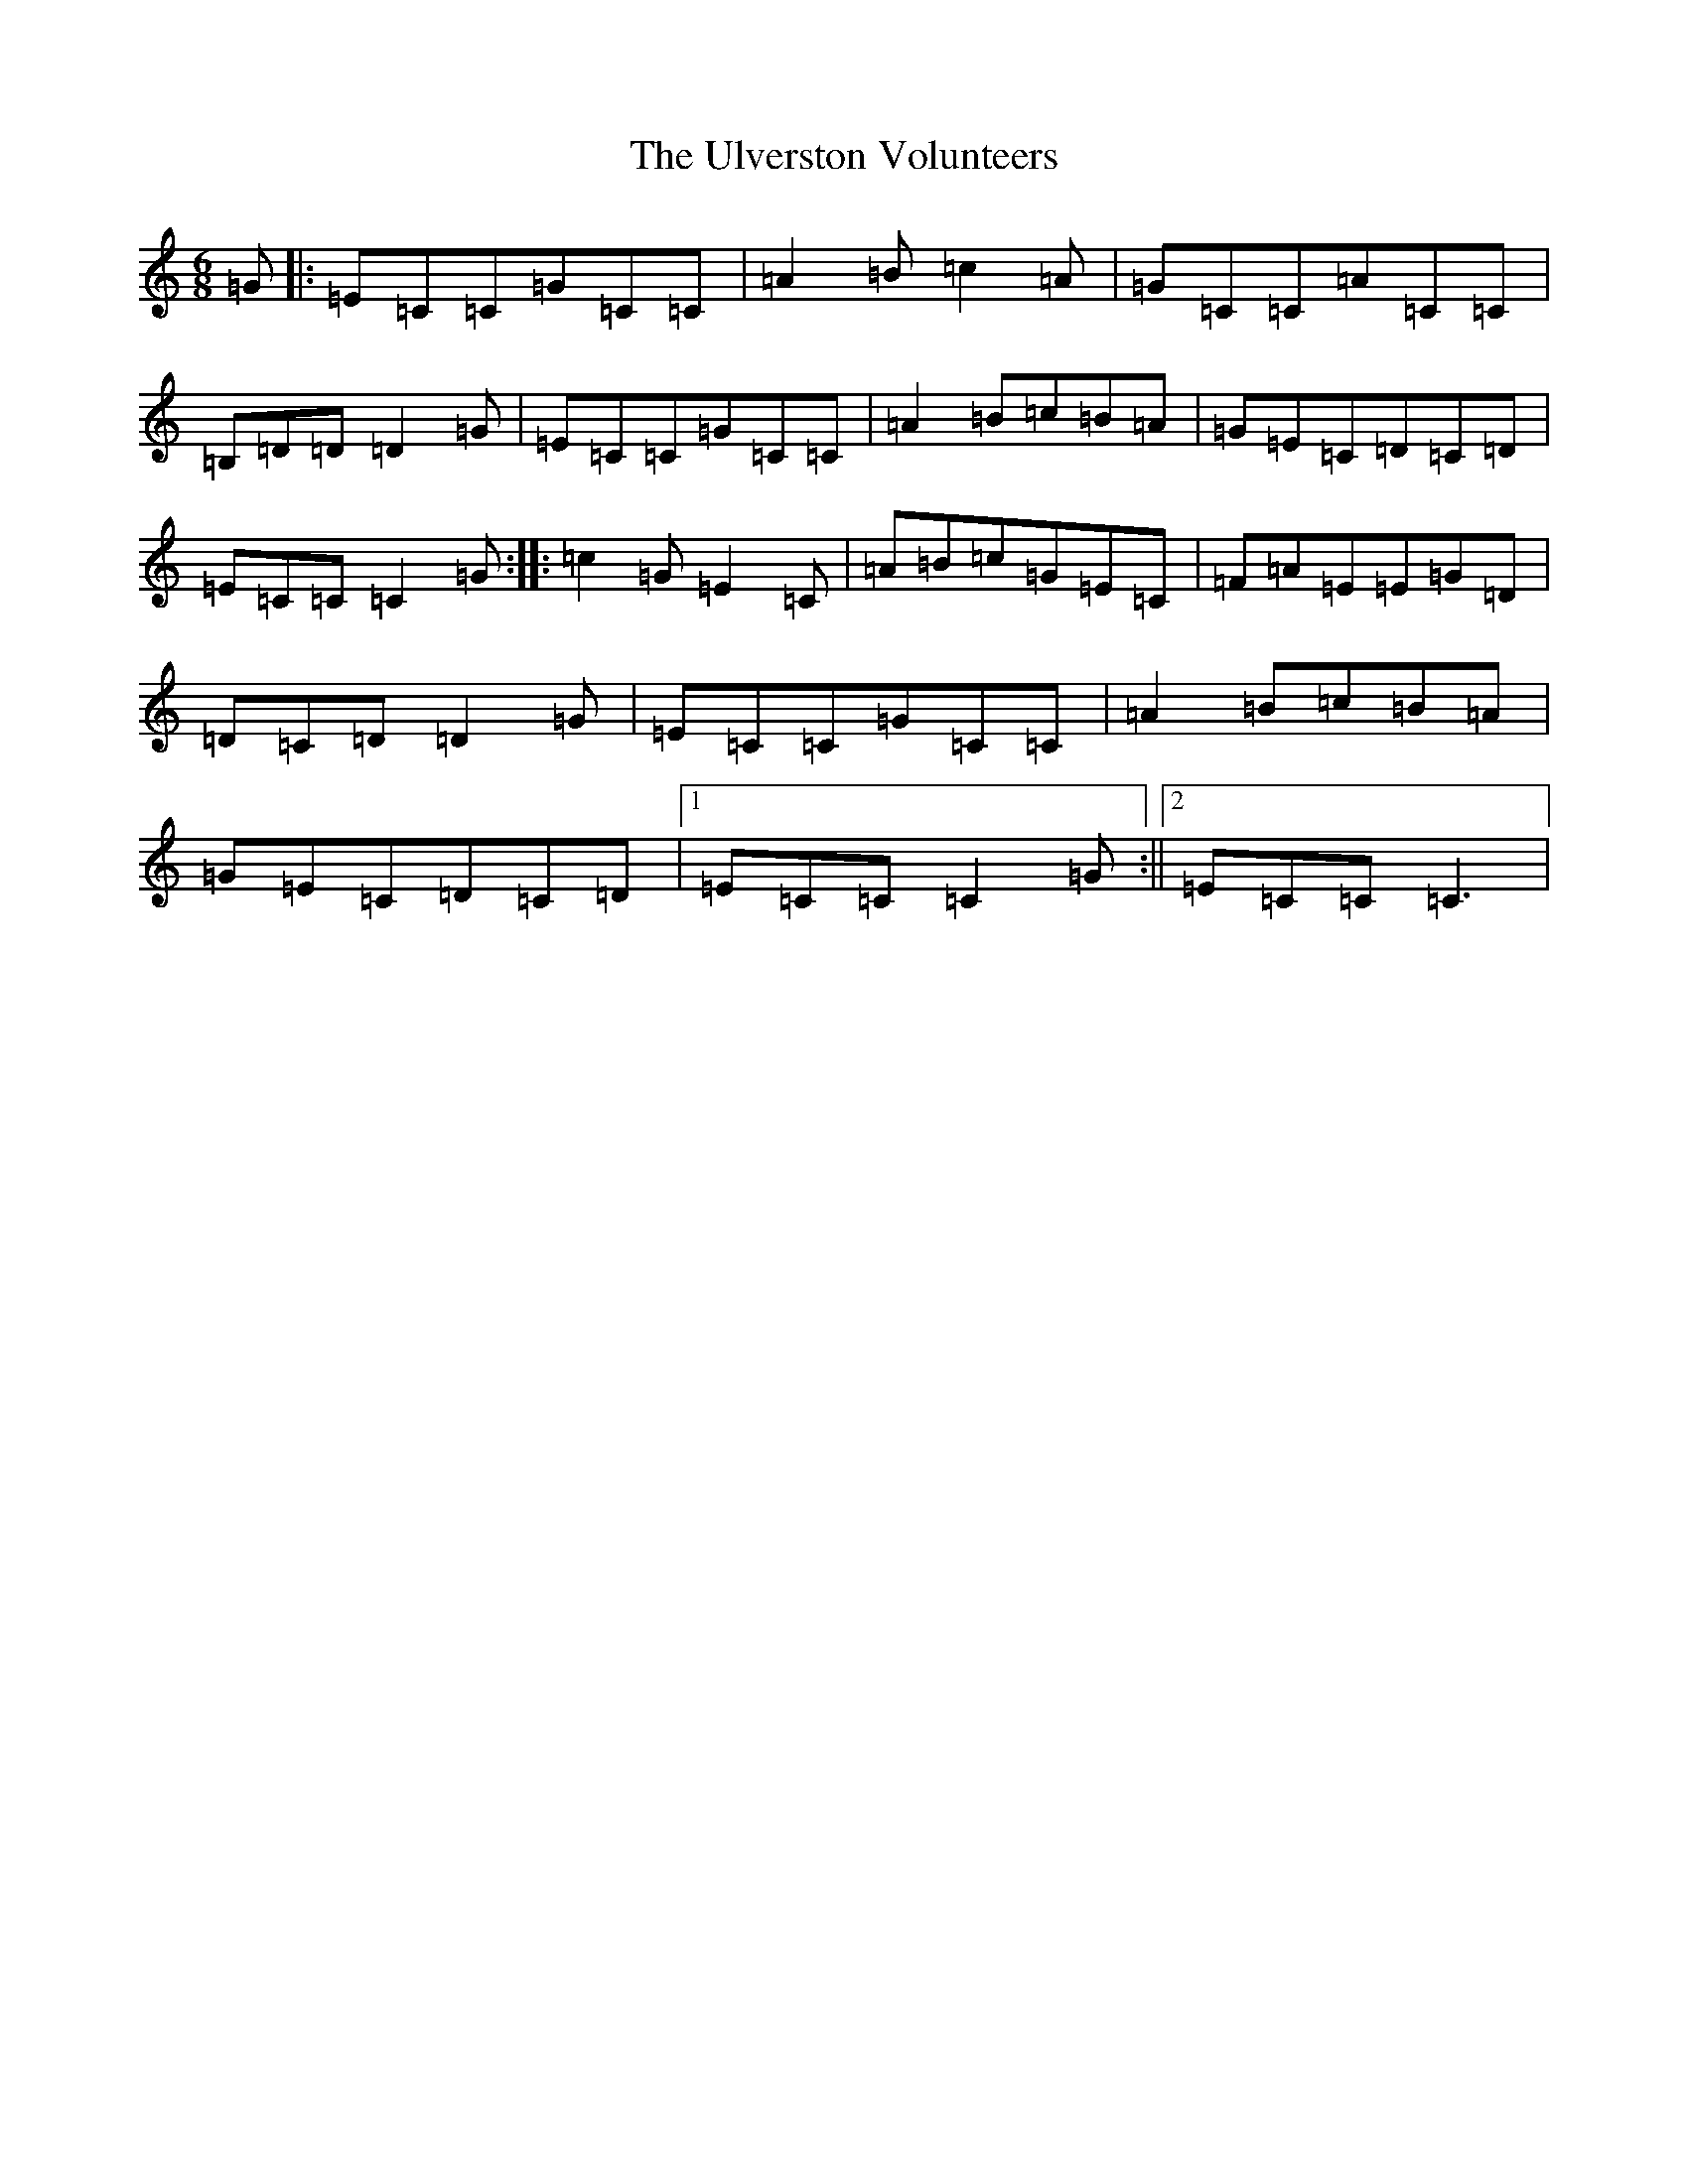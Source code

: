 X: 21811
T: Ulverston Volunteers, The
S: https://thesession.org/tunes/12039#setting12039
R: jig
M:6/8
L:1/8
K: C Major
=G|:=E=C=C=G=C=C|=A2=B=c2=A|=G=C=C=A=C=C|=B,=D=D=D2=G|=E=C=C=G=C=C|=A2=B=c=B=A|=G=E=C=D=C=D|=E=C=C=C2=G:||:=c2=G=E2=C|=A=B=c=G=E=C|=F=A=E=E=G=D|=D=C=D=D2=G|=E=C=C=G=C=C|=A2=B=c=B=A|=G=E=C=D=C=D|1=E=C=C=C2=G:||2=E=C=C=C3|